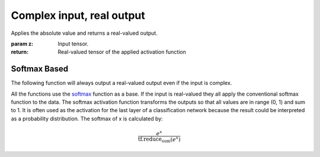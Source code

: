 Complex input, real output
--------------------------

.. py:method:: convert_to_real_with_abs(z)

Applies the absolute value and returns a real-valued output.

:param z: Input tensor.
:return: Real-valued tensor of the applied activation function

Softmax Based
^^^^^^^^^^^^^

The following function will always output a real-valued output even if the input is complex.

All the functions use the `softmax <https://www.tensorflow.org/api_docs/python/tf/keras/activations/softmax>`_ function as a base.
If the input is real-valued they all apply the conventional softmax function to the data.
The softmax activation function transforms the outputs so that all values are in range (0, 1) and sum to 1.
It is often used as the activation for the last layer of a classification network because the result could be
interpreted as a probability distribution.
The softmax of x is calculated by:

.. math::

  \frac{e^x}{\textrm{tf.reduce_sum}(e^x)}


.. py:method:: softmax_real_with_abs(z, axis=-1)

    Applies the  function to the modulus of z (only if z is complex).

    .. math::

      out = \sigma(|z|)
    
    :param z: Input tensor.
    :param axis:	(Optional) Integer, axis along which the softmax normalization is applied.
    :return: Real-valued tensor of the applied activation function

.. py:method:: softmax_real_with_avg(z, axis=-1)

    Applies the function to the real and imaginary part of z separately and then averages it.

    .. math::

      out = \frac{\sigma(x) + \sigma(y)}{2}
        
    :param z: Input tensor.
    :param axis:	(Optional) Integer, axis along which the softmax normalization is applied.
    :return: Real-valued tensor of the applied activation function

.. py:method:: softmax_real_with_mult(z, axis=-1)

    Applies the function to the real and imaginary part of z separately and then multiplies them.

    .. math::

      out = \sigma(x) * \sigma(y)
            
    :param z: Input tensor.
    :param axis:	(Optional) Integer, axis along which the softmax normalization is applied.
    :return: Real-valued tensor of the applied activation function

.. py:method:: softmax_of_softmax_real_with_mult(z, axis=-1)

    Applies the function to the real and imaginary part of z separately and then applies the function again on the product of them.

    .. math::

      out = \sigma(\sigma(x) * \sigma(y))
                
    :param z: Input tensor.
    :param axis:	(Optional) Integer, axis along which the softmax normalization is applied.
    :return: Real-valued tensor of the applied activation function

.. py:method:: softmax_of_softmax_real_with_avg(z, axis=-1)

    Applies the function to the real and imaginary part of z separately and then applies the function again on the sum of them.

    .. math::

      out = \sigma(\sigma(x) + \sigma(y))
                
    :param z: Input tensor.
    :param axis:	(Optional) Integer, axis along which the softmax normalization is applied.
    :return: Real-valued tensor of the applied activation function


.. py:method:: softmax_real_with_polar(z, axis=-1)

    Applies the function to the amplitude and phase of z separately and then averages them.

    .. math::

      out = \frac{\sigma(|z|) + \sigma(\phi_z))}{2}
                
    :param z: Input tensor.
    :param axis:	(Optional) Integer, axis along which the softmax normalization is applied.
    :return: Real-valued tensor of the applied activation function
